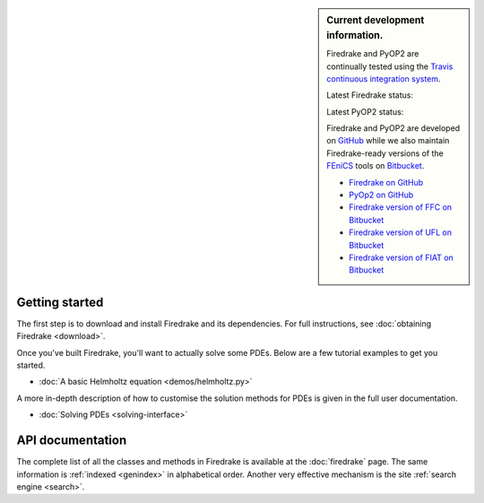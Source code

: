 .. sidebar:: Current development information.
  
  Firedrake and PyOP2 are continually tested using the `Travis
  continuous integration system <https://travis-ci.org>`__.

  Latest Firedrake status: |firedrakebuild|

  .. |firedrakebuild| image:: https://travis-ci.org/firedrakeproject/firedrake.png?branch=master
             :target: https://travis-ci.org/firedrakeproject/firedrake
 
  Latest PyOP2 status: |pyop2build|

  .. |pyop2build| image:: https://travis-ci.org/OP2/PyOP2.png?branch=master
             :target: https://travis-ci.org/OP2/PyOP2

  Firedrake and PyOP2 are developed on `GitHub <http://github.com>`__ while we also maintain Firedrake-ready versions of the `FEniCS <http://fenicsproject.org>`__ tools on `Bitbucket <http://bitbucket.org>`__. 

  * `Firedrake on GitHub <https://github.com/firedrakeproject/firedrake/>`__
  * `PyOp2 on GitHub <https://github.com/OP2/PyOP2>`__
  * `Firedrake version of FFC on Bitbucket <https://bitbucket.org/mapdes/ffc>`__
  * `Firedrake version of UFL on Bitbucket <https://bitbucket.org/mapdes/ufl>`__
  * `Firedrake version of FIAT on Bitbucket <https://bitbucket.org/mapdes/fiat>`__

Getting started
===============

The first step is to download and install Firedrake and its
dependencies. For full instructions, see :doc:`obtaining Firedrake
<download>`.

Once you've built Firedrake, you'll want to actually solve some
PDEs. Below are a few tutorial examples to get you started.

*  :doc:`A basic Helmholtz equation <demos/helmholtz.py>`

A more in-depth description of how to customise the solution methods
for PDEs is given in the full user documentation.

*  :doc:`Solving PDEs <solving-interface>`

API documentation
=================

The complete list of all the classes and methods in Firedrake is
available at the :doc:`firedrake` page. The same information is
:ref:`indexed <genindex>` in alphabetical order. Another very
effective mechanism is the site :ref:`search engine <search>`.
